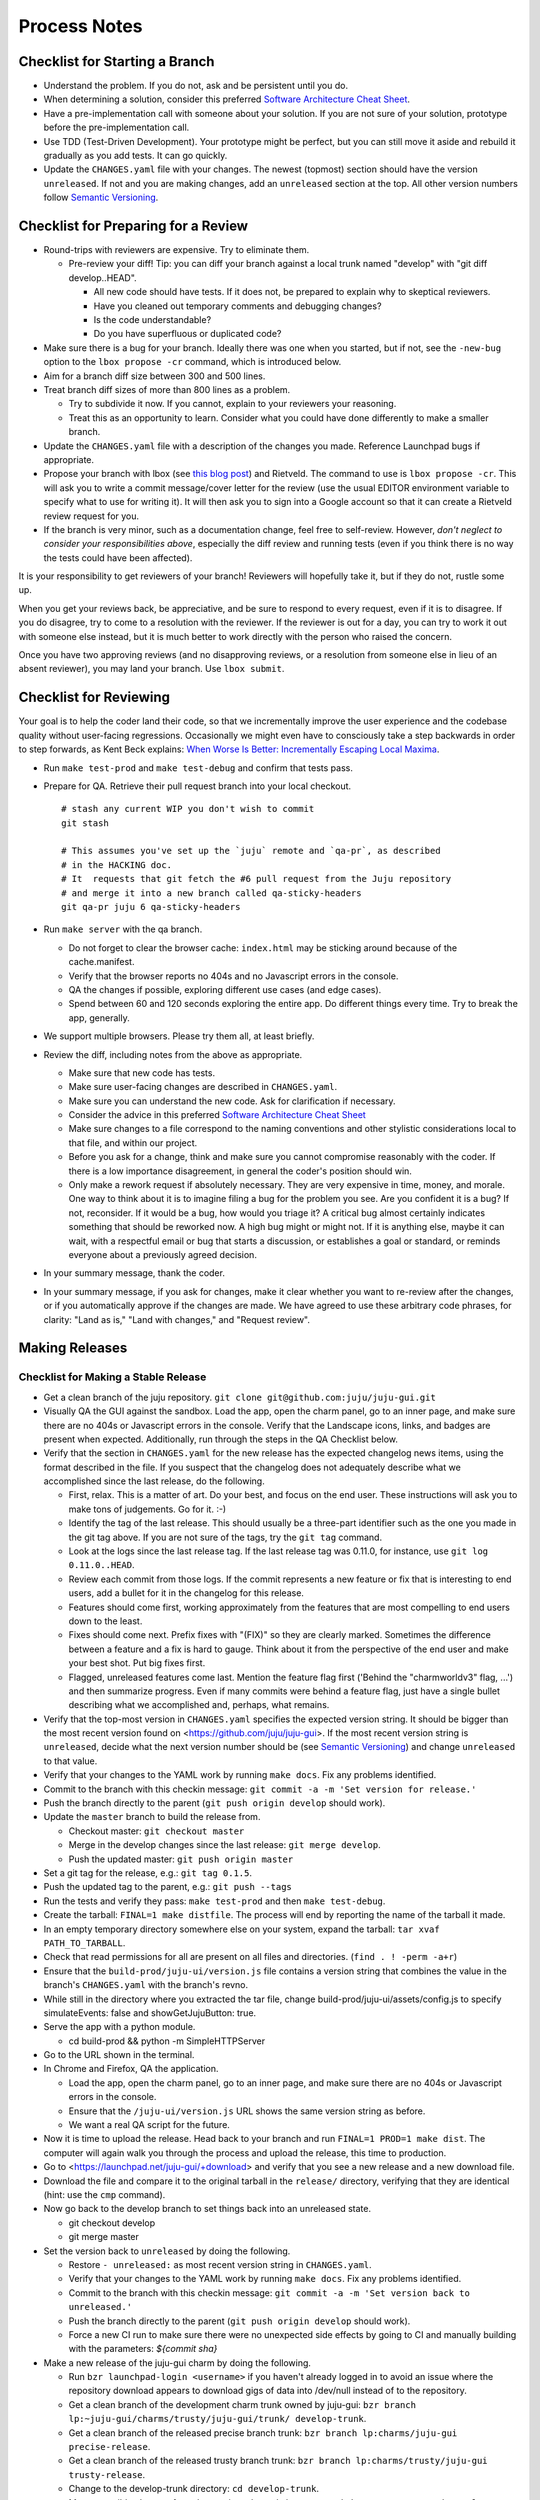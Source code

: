 =============
Process Notes
=============

Checklist for Starting a Branch
===============================

- Understand the problem.  If you do not, ask and be persistent until you do.
- When determining a solution, consider this preferred `Software
  Architecture Cheat Sheet
  <http://gorban.org/post/32873465932/software-architecture-cheat-sheet>`_.
- Have a pre-implementation call with someone about your solution.  If you
  are not sure of your solution, prototype before the pre-implementation call.
- Use TDD (Test-Driven Development).  Your prototype might be perfect, but you
  can still move it aside and rebuild it gradually as you add tests.  It can
  go quickly.
- Update the ``CHANGES.yaml`` file with your changes.  The newest (topmost)
  section should have the version ``unreleased``.  If not and you are
  making changes, add an ``unreleased`` section at the top.  All other
  version numbers follow `Semantic Versioning <http://semver.org/>`_.

.. _preparing-reviews:

Checklist for Preparing for a Review
====================================

- Round-trips with reviewers are expensive. Try to eliminate them.

  - Pre-review your diff!  Tip: you can diff your branch against a local
    trunk named "develop" with "git diff develop..HEAD".

    - All new code should have tests.  If it does not, be prepared to explain
      why to skeptical reviewers.
    - Have you cleaned out temporary comments and debugging changes?
    - Is the code understandable?
    - Do you have superfluous or duplicated code?

- Make sure there is a bug for your branch.  Ideally there was one when you
  started, but if not, see the ``-new-bug`` option to the ``lbox propose -cr``
  command, which is introduced below.
- Aim for a branch diff size between 300 and 500 lines.
- Treat branch diff sizes of more than 800 lines as a problem.

  - Try to subdivide it now.  If you cannot, explain to your reviewers your
    reasoning.
  - Treat this as an opportunity to learn.  Consider what you could have
    done differently to make a smaller branch.

- Update the ``CHANGES.yaml`` file with a description of the changes you
  made.  Reference Launchpad bugs if appropriate.
- Propose your branch with lbox (see `this blog post`_) and Rietveld.  The
  command to use is ``lbox propose -cr``.  This will ask you to write a commit
  message/cover letter for the review (use the usual EDITOR environment
  variable to specify what to use for writing it).  It will then ask you to
  sign into a Google account so that it can create a Rietveld review request
  for you.
- If the branch is very minor, such as a documentation change, feel free to
  self-review.  However, *don't neglect to consider your responsibilities
  above*, especially the diff review and running tests (even if you think
  there is no way the tests could have been affected).

.. _`this blog post`:
    http://blog.labix.org/2011/11/17/launchpad-rietveld-happycodereviews

It is your responsibility to get reviewers of your branch!  Reviewers will
hopefully take it, but if they do not, rustle some up.

When you get your reviews back, be appreciative, and be sure to respond to
every request, even if it is to disagree.  If you do disagree, try to come to
a resolution with the reviewer.  If the reviewer is out for a day, you can try
to work it out with someone else instead, but it is much better to work
directly with the person who raised the concern.

Once you have two approving reviews (and no disapproving reviews, or a
resolution from someone else in lieu of an absent reviewer), you may land your
branch.  Use ``lbox submit``.

Checklist for Reviewing
=======================

Your goal is to help the coder land their code, so that we incrementally
improve the user experience and the codebase quality without user-facing
regressions.  Occasionally we might even have to consciously take a step
backwards in order to step forwards, as Kent Beck explains: `When Worse
Is Better: Incrementally Escaping Local Maxima
<http://www.facebook.com/notes/kent-beck/when-worse-is-better-incrementally-escaping-local-maxima/498576730175196>`_.

- Run ``make test-prod`` and ``make test-debug`` and confirm that tests pass.
- Prepare for QA. Retrieve their pull request branch into your local checkout.

  ::

    # stash any current WIP you don't wish to commit
    git stash

    # This assumes you've set up the `juju` remote and `qa-pr`, as described
    # in the HACKING doc.
    # It  requests that git fetch the #6 pull request from the Juju repository
    # and merge it into a new branch called qa-sticky-headers
    git qa-pr juju 6 qa-sticky-headers

- Run ``make server`` with the qa branch.

  - Do not forget to clear the browser cache: ``index.html`` may be sticking
    around because of the cache.manifest.
  - Verify that the browser reports no 404s and no Javascript errors in the
    console.
  - QA the changes if possible, exploring different use cases (and edge cases).
  - Spend between 60 and 120 seconds exploring the entire app.  Do different
    things every time.  Try to break the app, generally.

- We support multiple browsers. Please try them all, at least briefly.
- Review the diff, including notes from the above as appropriate.

  - Make sure that new code has tests.
  - Make sure user-facing changes are described in ``CHANGES.yaml``.
  - Make sure you can understand the new code.  Ask for clarification if
    necessary.
  - Consider the advice in this preferred `Software Architecture Cheat Sheet
    <http://gorban.org/post/32873465932/software-architecture-cheat-sheet>`_
  - Make sure changes to a file correspond to the naming conventions and other
    stylistic considerations local to that file, and within our project.
  - Before you ask for a change, think and make sure you cannot compromise
    reasonably with the coder.  If there is a low importance disagreement, in
    general the coder's position should win.
  - Only make a rework request if absolutely necessary.  They are very
    expensive in time, money, and morale.  One way to think about it is to
    imagine filing a bug for the problem you see.  Are you confident it is a
    bug?  If not, reconsider.  If it would be a bug, how would you triage it?
    A critical bug almost certainly indicates something that should be
    reworked now.  A high bug might or might not.  If it is anything else,
    maybe it can wait, with a respectful email or bug that starts a
    discussion, or establishes a goal or standard, or reminds everyone about a
    previously agreed decision.

- In your summary message, thank the coder.
- In your summary message, if you ask for changes, make it clear whether you
  want to re-review after the changes, or if you automatically approve if the
  changes are made.  We have agreed to use these arbitrary code phrases, for
  clarity: "Land as is," "Land with changes," and "Request review".

.. _make-releases:

Making Releases
===============

Checklist for Making a Stable Release
-------------------------------------

- Get a clean branch of the juju repository.
  ``git clone git@github.com:juju/juju-gui.git``
- Visually QA the GUI against the sandbox. Load the app, open the charm panel,
  go to an inner page, and make sure there are no 404s or Javascript errors in
  the console.  Verify that the Landscape icons, links, and badges are present
  when expected.  Additionally, run through the steps in the QA Checklist
  below.

- Verify that the section in ``CHANGES.yaml`` for the new release has the
  expected changelog news items, using the format described in the file.  If
  you suspect that the changelog does not adequately describe what we
  accomplished since the last release, do the following.

  - First, relax.  This is a matter of art.  Do your best, and focus on the
    end user.  These instructions will ask you to make tons of judgements.  Go
    for it. :-)
  - Identify the tag of the last release.  This should usually be a three-part
    identifier such as the one you made in the git tag above.  If you are not
    sure of the tags, try the ``git tag`` command.
  - Look at the logs since the last release tag.  If the last release tag was
    0.11.0, for instance, use ``git log 0.11.0..HEAD``.
  - Review each commit from those logs.  If the commit represents a new
    feature or fix that is interesting to end users, add a bullet for it in
    the changelog for this release.
  - Features should come first, working approximately from the features
    that are most compelling to end users down to the least.
  - Fixes should come next.  Prefix fixes with "(FIX)" so they are clearly
    marked.  Sometimes the difference between a feature and a fix is hard to
    gauge.  Think about it from the perspective of the end user and make your
    best shot.  Put big fixes first.
  - Flagged, unreleased features come last.  Mention the feature flag first
    ('Behind the "charmworldv3" flag, ...') and then summarize progress.  Even
    if many commits were behind a feature flag, just have a single bullet
    describing what we accomplished and, perhaps, what remains.

- Verify that the top-most version in ``CHANGES.yaml`` specifies the expected
  version string.  It should be bigger than the most recent version found on
  <https://github.com/juju/juju-gui>.  If the most recent version string
  is ``unreleased``, decide what the next version number should be (see
  `Semantic Versioning   <http://semver.org/>`_) and change ``unreleased`` to
  that value.
- Verify that your changes to the YAML work by running ``make docs``.  Fix
  any problems identified.
- Commit to the branch with this checkin message:
  ``git commit -a -m 'Set version for release.'``
- Push the branch directly to the parent (``git push origin develop`` should work).

- Update the ``master`` branch to build the release from.

  - Checkout master: ``git checkout master``
  - Merge in the develop changes since the last release: ``git merge
    develop``.
  - Push the updated master: ``git push origin master``

- Set a git tag for the release, e.g.: ``git tag 0.1.5``.
- Push the updated tag to the parent, e.g.: ``git push --tags``

- Run the tests and verify they pass: ``make test-prod`` and then
  ``make test-debug``.
- Create the tarball: ``FINAL=1 make distfile``.  The process will end by
  reporting the name of the tarball it made.
- In an empty temporary directory somewhere else on your system, expand the
  tarball: ``tar xvaf PATH_TO_TARBALL``.
- Check that read permissions for all are present on all files and
  directories. (``find . ! -perm -a+r``)
- Ensure that the ``build-prod/juju-ui/version.js`` file contains a version
  string that combines the value in the branch's ``CHANGES.yaml`` with the
  branch's revno.
- While still in the directory where you extracted the tar file, change
  build-prod/juju-ui/assets/config.js to specify simulateEvents: false
  and showGetJujuButton: true.
- Serve the app with a python module.

  - cd build-prod && python -m SimpleHTTPServer

- Go to the URL shown in the terminal.
- In Chrome and Firefox, QA the application.

  - Load the app, open the charm panel, go to an inner page, and make
    sure there are no 404s or Javascript errors in the console.
  - Ensure that the ``/juju-ui/version.js`` URL shows the same version
    string as before.
  - We want a real QA script for the future.

- Now it is time to upload the release.  Head back to your branch and
  run ``FINAL=1 PROD=1 make dist``.  The computer will again walk you
  through the process and upload the release, this time to production.

- Go to <https://launchpad.net/juju-gui/+download> and verify that you see
  a new release and a new download file.
- Download the file and compare it to the original tarball in the
  ``release/`` directory, verifying that they are identical (hint: use
  the ``cmp`` command).
- Now go back to the develop branch to set things back into an unreleased
  state.

  - git checkout develop
  - git merge master

- Set the version back to ``unreleased`` by doing the following.

  - Restore ``- unreleased:`` as most recent version string in
    ``CHANGES.yaml``.
  - Verify that your changes to the YAML work by running ``make docs``.  Fix
    any problems identified.
  - Commit to the branch with this checkin message:
    ``git commit -a -m 'Set version back to unreleased.'``
  - Push the branch directly to the parent (``git push origin develop`` should work).
  - Force a new CI run to make sure there were no unexpected side effects by
    going to CI and manually building with the parameters: `${commit sha}`

- Make a new release of the juju-gui charm by doing the following.

  - Run ``bzr launchpad-login <username>`` if you haven't already logged in to
    avoid an issue where the repository download appears to download gigs of
    data into /dev/null instead of to the repository.
  - Get a clean branch of the development charm trunk owned by juju-gui:
    ``bzr branch lp:~juju-gui/charms/trusty/juju-gui/trunk/ develop-trunk``.
  - Get a clean branch of the released precise branch trunk:
    ``bzr branch lp:charms/juju-gui precise-release``.
  - Get a clean branch of the released trusty branch trunk:
    ``bzr branch lp:charms/trusty/juju-gui trusty-release``.
  - Change to the develop-trunk directory: ``cd develop-trunk``.
  - Merge possible changes from the precise released charms to trunk:
    ``bzr merge ../precise-release``.
  - If required, commit the changes by running the following:
    ``bzr ci -m "Merged changes from the released charm."``.
  - Merge possible changes from the trusty released charms to trunk:
    ``bzr merge ../trusty-release``.
  - If required, commit the changes by running the following:
    ``bzr ci -m "Merged changes from the released charm."``.
  - Copy the new GUI release to the releases directory of the charm
    (i.e. ``develop-trunk/releases``).
  - Remove the old release present in the same directory, and add the new one
    to the repository, e.g.:
    ``bzr rm releases/juju-gui-0.10.1.tgz && bzr add``.
  - Bump the charm revision up.
  - Commit the changes:
    ``bzr ci -m "Updated to the newest juju-gui release."``.
  - Switch to the trusty release charm directory: ``cd ../trusty-release``.
  - Merge the new changes from trunk: ``bzr merge ../develop-trunk/``.
  - Set a bzr tag for the release, e.g.: ``bzr tag 0.11.0``.
  - Commit the changes: ``bzr ci -m "New charm release."``
  - If the merge step above shows more changes than just the new GUI release,
    it is worth live testing the "upgrade charm" steps. This way we ensure any
    production deployment (e.g. jujucharms.com) can upgrade to the new charm
    without problems. This is done by deploying from a local repository the old
    released juju-gui charm, setting up the options as described in
    <https://wiki.canonical.com/InformationInfrastructure/WebOps/CDO/JujuGui>,
    and then upgrading the charm to the new local version, verifying the hooks
    are executed correctly and the resulting GUI works well. Please ping
    GUI developers on the Freenode's #juju-gui channel for further explanation
    of the process.
  - Run the charm linter: ``make lint``.
  - Prepare two ec2 environments, one with ``default-series: precise``, the
    other with ``default-series: trusty``. Let's call them ``ec2-precise`` and
    ``ec2-trusty``. These environments will be used to run the charm functional
    tests, which deploy the precise or trusty charm based on the bootstrap node
    series. Note that, since functional tests colocate the GUI in the bootstrap
    node, it is not possible to use local envs to run the test suite.
  - Run the charm unit and functional tests on precise, passing the name of the
    Juju environment you want to use (this step takes ~30 minutes):
    ``make test JUJU_ENV=ec2-precise``.
  - Run the charm unit and functional tests on trusty, passing the name of the
    Juju environment you want to use (this step takes ~30 minutes):
    ``make test JUJU_ENV=ec2-trusty``.
  - If any error occurs while trying the "upgrade charm" story or in the test
    suite, fix the errors before proceeding. If it ends up not being a trivial
    fix, stop this process and create a critical bug/card.
  - If everything went well, publish the new precise and trusty releases by
    pushing the branch to the respective locations:
    ``bzr push lp:charms/juju-gui`` and ``bzr push lp:charms/trusty/juju-gui``.
  - Align the development branch to the ~charmers ones:
    ``cd ../develop-trunk && bzr merge ../trusty-release/``.
  - Commit: ``bzr ci -m "Merged back the new charm release."``.
  - Push the branch directly to the parent: ``bzr push :parent`` should work.
  - In 15-30 minutes, the new charm revisions should be available at the
    following locations:

    - trusty: <https://jujucharms.com/search/trusty/juju-gui/> and
      <http://manage.jujucharms.com/charms/trusty/juju-gui>;
    - precise: <https://jujucharms.com/search/precise/juju-gui/> and
      <http://manage.jujucharms.com/charms/precise/juju-gui>.

You are done!

Checklist for Making a Developer Release
----------------------------------------

- Check out your develop branch. ``git checkout develop``.
- Make sure you've pulled the latest changes from trunk. ``git pull juju
  develop``.
- Run through the QA Checklist (below).
- Verify that the top-most version in ``CHANGES.yaml`` is ``unreleased``.
- Run ``git describe --always HEAD``.  The revno should be bigger than the most recent release
  found on `Github <https://github.com/juju/juju-gui>`_.
- Run the tests and verify they pass: ``make test-prod`` and then
  ``make test-debug``.
- Create the tarball: ``make distfile``.  The process will end by reporting
  the name of the tarball it made.
- In an empty temporary directory somewhere else on your system, expand the
  tarball: ``tar xvzf PATH_TO_TARBALL``.
- Check that read permissions for all are present on all files and
  directories. (``find . ! -perm -a+r``)
- Ensure that the ``build-prod/juju-ui/version.js`` file contains a version
  string that combines the value in the branch's ``CHANGES.yaml`` with the
  branch's revno.
- Serve the app with a python module.

  - cd build-prod && python -m SimpleHTTPServer

- Go to the URL shown in the terminal.
- Load the app, open the charm panel, go to an inner page, and make
  sure there are no 404s or Javascript errors in the console.
- Ensure that the ``/juju-ui/version.js`` URL shows the same version
  string as before.
- We want a real QA script for the future.

- Also do the same checks for the debug build.

  - cd ../build-debug && python -m SimpleHTTPServer

- Now it is time to upload the release.  Head back to your branch and
  run ``PROD=1 make dist``.  The computer will again walk you through the
  process and upload the release.

- Go to <https://launchpad.net/juju-gui/+download> and verify that you see
  a new release and a new download file.
- Download the file and compare it to the original tarball in the
  ``release/`` directory, verifying that they are identical (hint: use
  the ``cmp`` command).

You are done!

QA Checklist
------------

The following is a quick checklist to run through to ensure that the default
story of a new user is clean when they experience the GUI for the first time.
In addition to this, one might want to go through the cards in the Releasable
lane and try to break new (and old) features.  Any breakages would stop the
release process and be worthy of a test in their own right.

Using whatever branch will be used for the release, run ``make prod`` while
improv is running.  Additionally, these steps may be completed with both
``sandbox`` and ``simulateEvents`` set to ``true``.

- Add MySQL.
- Drag MySQL ghost.
- Confirm adding MySQL.
- Confirm it retains position.
- Add WordPress.
- Drag WordPress ghost.
- Confirm adding WordPress.
- Confirm it retains position.
- Drag both services to ensure they retain position and that the service menu
  is not shown on drag end.
- Add a relation between the two services.
- Drag both services to ensure the relation line follows.
- Add another charm.
- Cancel adding.
- Add another charm.
- Confirm adding it.
- Delete it.
- Leave the simulator running for a minute or so to ensure nothing weird
  happens (only applicable if the simulator is running).
- Pan and zoom around the canvas.
- Hit ')' to re-center the services in the viewport.
- Log out and back in.
- Search for apache.
- Ensure results look sane.
- Visit the internal pages by double clicking a service, ensure
  sanity (this step will go away with future designs).

Making NPM Cache Files
======================

We use archives of NPM caches to speed up deployment of non-release
branches of the Juju GUI via charm.  This section describes how to
update the cache file stored in Launchpad.

Checklist for Uploading a Cache File
------------------------------------

- Get a clean branch of the juju repository.
  ``git clone git@github.com:juju/juju-gui.git``
- If you are using your own pre-existing branch, make sure it is up-to-date:
  ``git pull origin {yourbranch}``.
- Run the tests and verify they pass: ``make test-prod`` and then
  ``make test-debug``.
- Create the tarball: ``PROD=1 make npm-cache``.  The cache
  file (and a signature thereof) will be created and uploaded to
  Launchpad.  If you wish to upload to staging.launchpad.net instead,
  omit "PROD=1".

Checklist for Running a Daily Meeting
=====================================

Move quickly if possible. :-)

First part: Where are we right now?  We move over the kanban board roughly
right to left.

- Review Done Done cards.  For each card:

  - ask the people who implemented it if there is anything we should know about
    it (e.g., it changes how we do something, it unblocks some cards, etc.)
  - If it represents a problem, and in particular if it took more than 24 hours
    in an active lane, move the card to "Weekly review" for us to talk about on
    Friday.
  - Otherwise, move the card to "Archive".

- Review active and QA cards.  Have any of them been in the same place for more
  than 24 hours?  If so, problem solve (e.g., ask for details, ask if
  collaboration would help, and ask if anything else would help).  Who needs a
  review?
- Review active slack cards.  Anything we should know?  Who needs a review?
- Review Miscellaneous Done and Active cards.  Ask for comments.  Afterwards,
  move all Done cards to "Archive," or to "Weekly review" for discussion.

Second part: what are we going to do?

- Look for non-done cards with a deadline, or a critical or high priority.
  Discuss as necessary.
- Review all blocked cards everywhere. Are any of them unblocked? Do we need to
  take action to unblock any of them?
- Does it at least look like we have cards ready to be started?  Are they
  divided into single-day chunks?
- Circle around the team.  For each person...

  - Encourage but do not require each person to mention what card they plan to
    work on for the next 24 hours, if that has not already been discussed.
  - Ask the person to mention any items that everyone should know: remind
    people of reduced availability, request help such as code reviews or pair
    requests, etc.

Checklist for Running a Weekly Retrospective
============================================

Do not go over allotted time.  Try to move quickly to discuss all
desired topics while they are still fresh on everyone's mind.  Consider
letting interested parties discuss later.

- Briefly review where we are in project plan.

  - Review any upcoming deadlines.
  - Review last week's goals.  Did we meet them?
  - Review availability and capacity of team members for the upcoming week.
  - Set goals for next week.  Mark cards with goals on kanban board with
    "high".

- Review cards in "Weekly review" lane.

  - If a card had a problem (e.g. active more than 24 hours), why did it
    happen?  Consider applying five whys or similar analysis.
  - If a topic card, let the person with the topic lead discussion.

Suggested sources for topic cards:

- Any new tricks learned?

  - Collaboration tricks?
  - Debugging tricks?
  - Communication tricks?
  - Checklists? Processes?

- Any nice successes?

  - Can you attribute your success to anything beyond the innate brilliance of
    yourself and your coworkers?

- Any pain experienced?

  - Are there any cards that are/were taking too long to move?

    - Are they blocked?
    - Are we spinning our wheels?
    - How long is too long?

  - Are we not delivering value incrementally?
  - Are we not collaborating?
  - Did we duplicate any work?
  - Did we have to redo any work?

    - Did we misunderstand the technical requirements, the goal, or a process?
    - Was the ordering of tasks that we chose broken?

- Can we learn from it?

  - Checklist?
  - Experiment?
  - Another process change?

Slack Project Policy
====================

- The project should further Canonical in some aspect.  Examples include
  making yourself a more valuable employee to Canonical (i.e., studying a
  technology that is important to the company), improving processes or
  tools for our team, or building or improving something for another part
  of Canonical.
- Consider who you expect to maintain the project.

  - Yourself: Be skeptical of this, but if so, that's fine.
  - Our team: discuss design with team, and/or follow the "prototype, discuss,
    code" pattern we have for new projects (that is, prototype yourself and
    then discuss the prototype with the team).
  - Cloud Engineering team: make a LEP, consult with team lead (deryck), and
    get acceptance from TA (lifeless) and/or any other stakeholders identified
